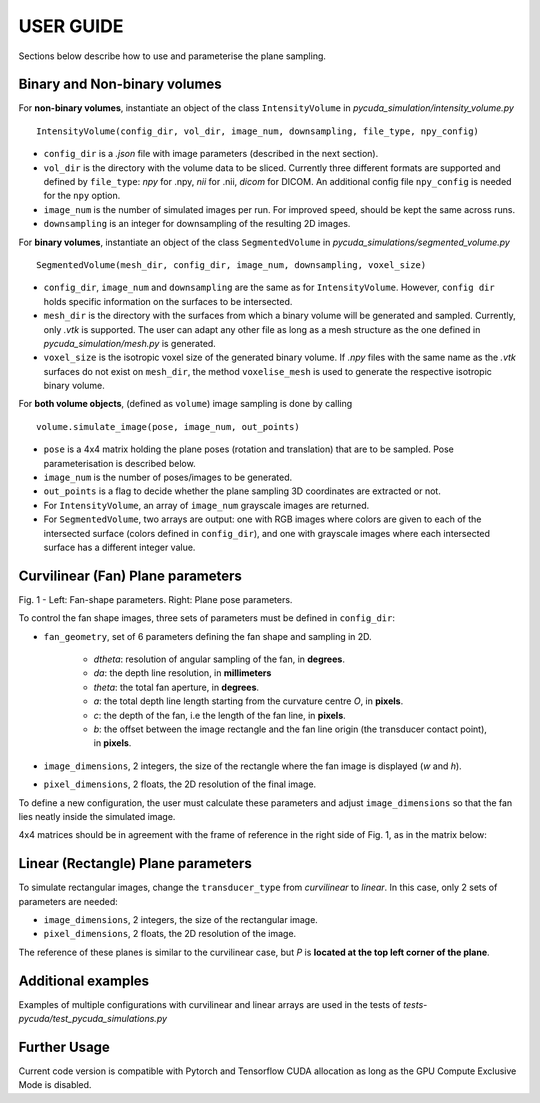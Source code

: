 USER GUIDE
===============================
Sections below describe how to use and parameterise the plane sampling.

Binary and Non-binary volumes
^^^^^^^^^^^^^^^^^^^^^^^^^^^^^

For **non-binary volumes**, instantiate an object of the class ``IntensityVolume`` in *pycuda_simulation/intensity_volume.py*

::

    IntensityVolume(config_dir, vol_dir, image_num, downsampling, file_type, npy_config)

* ``config_dir`` is a *.json* file with image parameters (described in the next section).
* ``vol_dir`` is the directory with the volume data to be sliced. Currently three different formats are supported and defined  by ``file_type``: *npy* for .npy, *nii* for .nii, *dicom* for DICOM.  An additional config file ``npy_config`` is needed for the ``npy`` option.
* ``image_num`` is the number of simulated images per run. For improved speed, should be kept the same across runs.
* ``downsampling`` is an integer for downsampling of the resulting 2D images.

For **binary volumes**, instantiate an object of the class ``SegmentedVolume`` in *pycuda_simulations/segmented_volume.py*

::

    SegmentedVolume(mesh_dir, config_dir, image_num, downsampling, voxel_size)

* ``config_dir``, ``image_num`` and ``downsampling`` are the same as for ``IntensityVolume``. However, ``config dir`` holds specific information on the surfaces to be intersected.
* ``mesh_dir`` is the directory with the surfaces from which a binary volume will be generated and sampled. Currently, only *.vtk* is supported. The user can adapt any other file as long as a mesh structure as the one defined in *pycuda_simulation/mesh.py* is generated.
* ``voxel_size`` is the isotropic voxel size of the generated binary volume. If *.npy* files with the same name as the *.vtk* surfaces do not exist on ``mesh_dir``, the method ``voxelise_mesh`` is used to generate the respective isotropic binary volume.

For **both volume objects**, (defined as ``volume``) image sampling is done by calling

::

        volume.simulate_image(pose, image_num, out_points)

* ``pose`` is a 4x4 matrix holding the plane poses (rotation and translation) that are to be sampled. Pose parameterisation is described below.
* ``image_num`` is the number of poses/images to be generated.
* ``out_points`` is a flag to decide whether the plane sampling 3D coordinates are extracted or not.
* For ``IntensityVolume``, an array of ``image_num`` grayscale images are returned.
* For ``SegmentedVolume``, two arrays are output: one with RGB images where colors are given to each of the intersected surface (colors defined in ``config_dir``), and one with grayscale images where each intersected surface has a different integer value.



Curvilinear (Fan) Plane parameters
^^^^^^^^^^^^^^^^^^^^^^^^^^^^^^^^^^

.. image:: fan_shapes.png
   :width: 600

Fig. 1 - Left: Fan-shape parameters. Right: Plane pose parameters.

To control the fan shape images, three sets of parameters must be defined in ``config_dir``:

* ``fan_geometry``, set of 6 parameters defining the fan shape and sampling in 2D.

    * *dtheta*: resolution of angular sampling of the fan, in **degrees**.
    * *da*: the depth line resolution, in **millimeters**
    * *theta*: the total fan aperture, in **degrees**.
    * *a*: the total depth line length starting from the curvature centre *O*, in **pixels**.
    * *c*: the depth of the fan, i.e the length of the fan line, in **pixels**.
    * *b*: the offset between the image rectangle and the fan line origin (the transducer contact point), in **pixels**.

* ``image_dimensions``, 2 integers, the size of the rectangle where the fan image is displayed (*w* and *h*).
* ``pixel_dimensions``, 2 floats, the 2D resolution of the final image.

To define a new configuration, the user must calculate these parameters and adjust ``image_dimensions`` so that the fan lies neatly inside the simulated image.

4x4 matrices should be in agreement with the frame of reference in the right side of Fig. 1, as in the matrix below:

.. image:: pose_matrix.png
   :width: 150


Linear (Rectangle) Plane parameters
^^^^^^^^^^^^^^^^^^^^^^^^^^^^^^^^^^^

To simulate rectangular images, change the ``transducer_type`` from *curvilinear* to *linear*. In this case, only 2 sets of parameters are needed:

* ``image_dimensions``, 2 integers, the size of the rectangular image.
* ``pixel_dimensions``, 2 floats, the 2D resolution of the image.

The reference of these planes is similar to the curvilinear case, but *P* is **located at the top left corner of the plane**.


Additional examples
^^^^^^^^^^^^^^^^^^^

Examples of multiple configurations with curvilinear and linear arrays are used in the tests of *tests-pycuda/test_pycuda_simulations.py*


Further Usage
^^^^^^^^^^^^^

Current code version is compatible with Pytorch and Tensorflow CUDA allocation as long as the GPU Compute Exclusive Mode is disabled.
